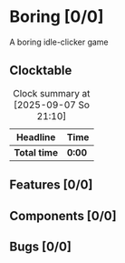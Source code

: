 # -*- mode: org; fill-column: 78; -*-
# Time-stamp: <2025-09-07 21:10:54 krylon>
#
#+TAGS: internals(i) ui(u) bug(b) feature(f)
#+TAGS: database(d) design(e), meditation(m)
#+TAGS: optimize(o) refactor(r) cleanup(c)
#+TODO: TODO(t)  RESEARCH(r) IMPLEMENT(i) TEST(e) | DONE(d) FAILED(f) CANCELLED(c)
#+TODO: MEDITATE(m) PLANNING(p) | SUSPENDED(s)
#+PRIORITIES: A G D

* Boring [0/0]
  :PROPERTIES:
  :COOKIE_DATA: todo recursive
  :VISIBILITY: children
  :END:
  A boring idle-clicker game
** Clocktable
   #+BEGIN: clocktable :scope file :maxlevel 255 :emphasize t
   #+CAPTION: Clock summary at [2025-09-07 So 21:10]
   | Headline     | Time   |
   |--------------+--------|
   | *Total time* | *0:00* |
   #+END:
** Features [0/0]
   :PROPERTIES:
   :COOKIE_DATA: todo recursive
   :VISIBILITY: children
   :END:
** Components [0/0]
   :PROPERTIES:
   :COOKIE_DATA: todo recursive
   :VISIBILITY: children
   :END:
** Bugs [0/0]
   :PROPERTIES:
   :COOKIE_DATA: todo recursive
   :VISIBILITY: children
   :END:
